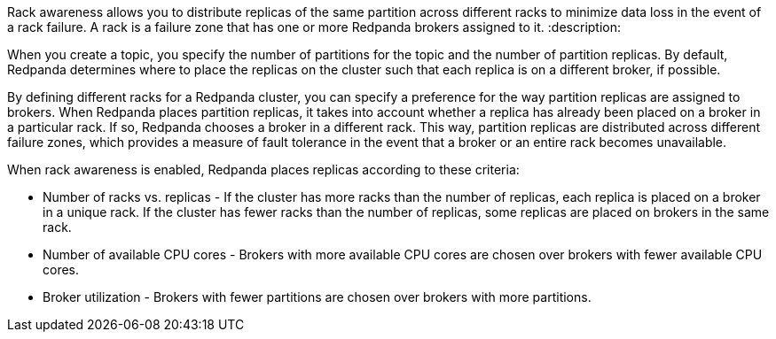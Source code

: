 Rack awareness allows you to distribute replicas of the same partition across different racks to minimize data loss in the event of a rack failure. A rack is a failure zone that has one or more Redpanda brokers assigned to it.
:description: 

When you create a topic, you specify the number of partitions for the topic and the number of partition replicas. By default, Redpanda determines where to place the replicas on the cluster such that each replica is on a different broker, if possible.

By defining different racks for a Redpanda cluster, you can specify a preference for the way partition replicas are assigned to brokers. When Redpanda places partition replicas, it takes into account whether a replica has already been placed on a broker in a particular rack.
If so, Redpanda chooses a broker in a different rack. This way, partition replicas are distributed across different failure zones, which provides a measure of fault tolerance in the event that a broker or an entire rack becomes unavailable.

When rack awareness is enabled, Redpanda places replicas according to these criteria:

* Number of racks vs. replicas - If the cluster has more racks than the number of replicas, each replica is placed on a broker in a unique rack. If the cluster has fewer racks than the number of replicas, some replicas are placed on brokers in the same rack.
* Number of available CPU cores - Brokers with more available CPU cores are chosen over brokers with fewer available CPU cores.
* Broker utilization - Brokers with fewer partitions are chosen over brokers with more partitions.
